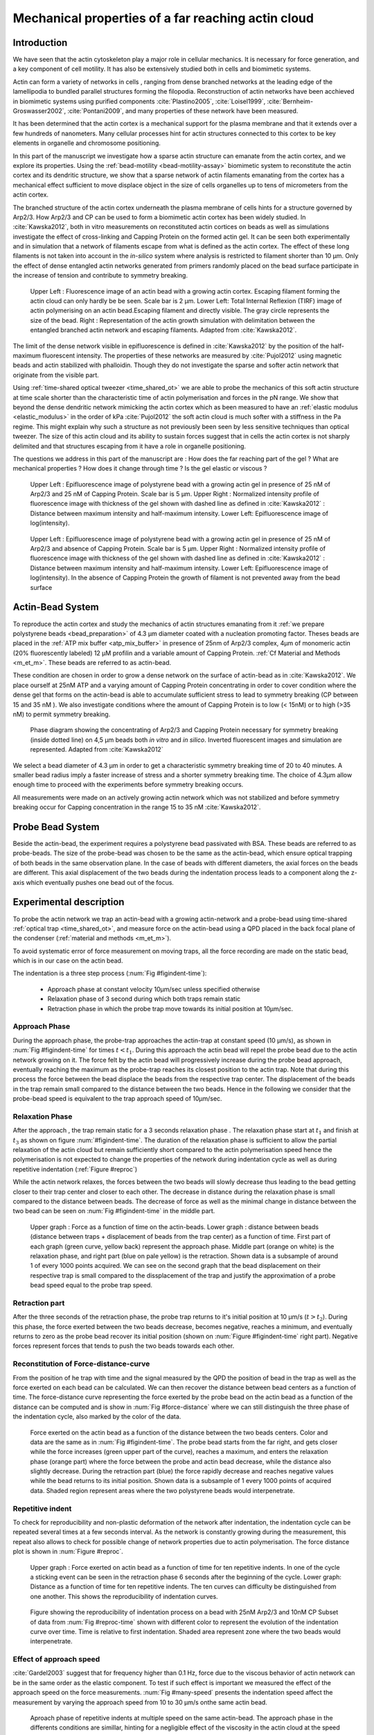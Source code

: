 .. Actin Cloud:

Mechanical properties of a far reaching actin cloud
###################################################
.. 1

Introduction 
*************
.. 2

.. todo::

    Check that all figures are referenced in the text


We have seen that the actin cytoskeleton play a major role in
cellular mechanics. It is necessary for force generation, and a
key component of cell motility. It has also be extensively studied both in
cells and biomimetic systems. 

Actin can form a variety of networks in cells , ranging from dense branched
networks at the leading edge of the lamellipodia to bundled parallel structures
forming the filopodia.  Reconstruction of actin networks have been acchieved in
biomimetic systems using purified components :cite:`Plastino2005`,
:cite:`Loisel1999`, :cite:`Bernheim-Groswasser2002`,  :cite:`Pontani2009`, and
many properties of these network have been measured.

It has been determined that the actin cortex is  a mechanical support for the
plasma membrane and that it extends over a few hundreds of nanometers. Many
cellular processes hint for actin structures connected to this cortex to be
key elements in organelle and chromosome positioning. 

In this part of the manuscript we investigate how a sparse actin structure can
emanate from the actin cortex, and we explore its properties. Using the
:ref:`bead-motility <bead-motility-assay>` biomimetic system to reconstitute
the actin cortex and its dendritic structure, we show that a sparse network of
actin filaments emanating from the cortex has a mechanical effect sufficient to
move displace object in the size of cells organelles  up to tens of micrometers
from the actin cortex.

The branched structure of the actin cortex underneath the plasma membrane of
cells hints for a structure governed by Arp2/3. How Arp2/3 and CP can be used
to form a biomimetic actin cortex has been widely studied. In
:cite:`Kawska2012`, both in vitro measurements on reconstituted actin cortices
on beads as well as simulations investigate the effect of cross-linking and
Capping Protein on the formed actin gel. It can be seen both experimentally and in
simulation that a network of filaments escape from what is defined as the actin
cortex. The effect of these long filaments is not taken into account in the
`in-silico` system where analysis is restricted to filament shorter than 10
µm. Only the effect of dense entangled actin networks generated from primers
randomly placed  on the bead surface participate in the increase of tension and
contribute to symmetry breaking.

.. figure:: /figs/Bead-tirf-fluo-sim.png
    :width: 70%

    Upper Left : Fluorescence image of an actin bead with a growing actin
    cortex. Escaping filament  forming the actin cloud can only hardly be  be
    seen. Scale bar is 2 µm. Lower Left: Total Internal Reflexion (TIRF) image
    of actin polymerising on an actin bead.Escaping filament and directly
    visible. The gray circle represents the size of the bead.  Right :
    Representation of the actin growth simulation with delimitation between the
    entangled branched actin network and escaping filaments.  Adapted from
    :cite:`Kawska2012`.


The limit of the dense network visible in epifluorescence is defined in
:cite:`Kawska2012` by the position of the half-maximum fluorescent intensity.
The properties of these networks are measured by :cite:`Pujol2012` using
magnetic beads and actin stabilized with phalloidin. Though they do not
investigate the sparse and softer actin network that originate from the visible
part.


Using :ref:`time-shared optical tweezer <time_shared_ot>` we are able to probe
the mechanics of this soft actin structure at time scale shorter than the
characteristic time of actin polymerisation and forces in the pN range. We show
that beyond the dense dendritic network mimicking the actin cortex which as
been measured to have an :ref:`elastic modulus <elastic_modulus>` in the order of
kPa :cite:`Pujol2012` the soft actin cloud is much softer with
a stiffness in the Pa regime.  This might explain why such a
structure as not previously been seen by less sensitive techniques than optical
tweezer. The size of this actin cloud and its ability to sustain forces
suggest that in cells the actin cortex is not sharply delimited and that
structures escaping from it have a role in organelle positioning.


The questions we address in this part of the manuscript are :  How does the far
reaching part of the gel ? What are mechanical properties ?  How does it change
through time ?  Is the gel elastic or viscous ?


.. figure:: /figs/intensity_profile_25nM_Arp_20nM_CP_09min.pdf
    :width: 100%

    Upper Left : Epifluorescence image of polystyrene bead with a growing actin
    gel in presence of 25 nM of Arp2/3 and 25 nM of Capping Protein. Scale bar
    is 5 µm.  Upper Right : Normalized intensity profile of fluorescence image
    with thickness of the gel shown with dashed line as defined in
    :cite:`Kawska2012` : Distance between maximum intensity and half-maximum
    intensity.  Lower Left: Epifluorescence image of log(intensity).

.. figure:: /figs/intensity_profile_25nM_Arp_0nM_CP_30min.pdf
    :width: 100%

    Upper Left : Epifluorescence image of polystyrene bead with a growing actin
    gel in presence of 25 nM of Arp2/3 and absence of Capping Protein. Scale bar
    is 5 µm.  Upper Right : Normalized intensity profile of fluorescence image
    with thickness of the gel shown with dashed line as defined in
    :cite:`Kawska2012` : Distance between maximum intensity and half-maximum
    intensity.  Lower Left: Epifluorescence image of log(intensity). In the
    absence of Capping Protein the growth of filament is not prevented away
    from the bead surface

.. todo: scheme of experimental setup.

Actin-Bead System
*****************
.. 2

To reproduce the actin cortex and study the mechanics of actin structures
emanating from it :ref:`we prepare polystyrene beads <bead_preparation>` of 4.3
µm diameter coated with a nucleation promoting factor. Theses beads are placed
in the :ref:`ATP mix buffer <atp_mix_buffer>` in presence of 25nm of Arp2/3
complex, 4µm of monomeric actin (20% fluorescently labeled) 12 µM profilin and
a variable amount of Capping Protein. :ref:`Cf Material and Methods <m_et_m>`.
These beads are referred to as actin-bead.

These condition are chosen in order to grow a dense network on the surface of
actin-bead as in :cite:`Kawska2012`. We place ourself at 25nM ATP and a varying
amount of Capping Protein concentrating in order to cover condition where the
dense gel that forms on the actin-bead is able to accumulate sufficient stress
to lead to symmetry breaking (CP between 15  and 35 nM ). We also investigate
conditions where the amount of Capping Protein is to low (< 15nM) or to high
(>35 nM) to permit symmetry breaking.

.. figure:: /figs/kawska-phase-diagram.png
    :width: 90%

    Phase diagram showing the concentrating of Arp2/3 and Capping Protein
    necessary for symmetry breaking (inside dotted line) on 4,5 µm beads both
    `in vitro` and `in silico`. Inverted fluorescent images and simulation
    are represented. Adapted from :cite:`Kawska2012`



We select a bead diameter of 4.3 µm in order to get a characteristic symmetry
breaking time of 20 to 40 minutes.
A smaller bead radius imply a
faster increase of stress and a shorter symmetry breaking time. 
The choice of 4.3µm allow enough time to proceed with the
experiments before symmetry breaking occurs. 

All measurements were made on an actively growing actin network which
was not stabilized and before symmetry breaking
occur for Capping concentration in the range 15 to 35 nM :cite:`Kawska2012`.

Probe Bead System
*****************
.. 2

Beside the actin-bead, the experiment requires a polystyrene bead passivated
with BSA. These beads are referred to as probe-beads.  The size of the
probe-bead was chosen to be the same as the actin-bead, which ensure optical
trapping of both beads in the same observation plane. In the case of beads with
different diameters, the axial forces on the beads are different. This axial
displacement of the two beads during the indentation process leads to a
component along the z-axis which  eventually pushes one bead out of the focus.




Experimental description
************************
.. 2

To probe the actin network we trap an actin-bead with a growing actin-network
and a probe-bead using time-shared :ref:`optical trap <time_shared_ot>`,  and
measure force on the actin-bead using a QPD placed in the back focal plane of
the condenser (:ref:`material and methods <m_et_m>`).

To avoid systematic error of force measurement on moving traps, all the force
recording are  made on the static bead, which is in our case on the actin bead.


The indentation is a three step process (:num:`Fig #figindent-time`):

    - Approach phase at constant velocity 10µm/sec unless specified otherwise
    - Relaxation phase of 3 second during which both traps remain static
    - Retraction phase in which the probe trap move towards its initial position at 10µm/sec.


Approach Phase
==============
.. 3
 
During the approach phase, the probe-trap approaches the actin-trap at constant speed (10 µm/s), as shown in
:num:`Fig #figindent-time` for times :math:`t < t_1`. During this approach the actin bead
will repel the probe bead due to the actin network growing on it. The force felt
by the actin bead will progressively increase during the probe bead approach,
eventually reaching the maximum as the probe-trap reaches its closest position
to the actin trap. Note that during this process 
the force between the bead displace the beads from the respective trap center. 
The displacement of the beads in the trap remain small compared to the
distance between the two beads. Hence in the following we consider that the probe-bead speed is equivalent to the trap approach speed of 10µm/sec.


Relaxation Phase
================
.. 3

After the approach , the trap remain static for a 3 seconds relaxation phase 
. The relaxation phase start at :math:`t_1` and
finish at :math:`t_3` as shown on figure :num:`#figindent-time`. The duration of the relaxation phase is sufficient to allow the partial
relaxation of the actin cloud  but remain sufficiently short compared to
the actin polymerisation speed hence the polymerisation is not expected to 
change the properties of the network during indentation cycle as well as
during repetitive indentation (:ref:`Figure #reproc`)

While the actin network relaxes, the forces between the two beads will slowly
decrease thus leading to the bead getting closer to their trap center and
closer to each other. The decrease in distance during the relaxation phase is
small compared to the distance between beads. The decrease of force as well as
the minimal change in distance between the two bead can be seen on :num:`Fig #figindent-time`
in the middle part.

.. _figindent-time:

.. figure:: /figs/force_time.png
    :width: 90%
    
    Upper graph : Force as a function of time on the actin-beads.  Lower graph
    : distance between beads (distance between traps + displacement of beads
    from the trap center) as a function of time. First part of each graph
    (green curve, yellow back) represent the approach phase. Middle part
    (orange on white) is the relaxation phase, and right part (blue on pale
    yellow) is the retraction.  Shown data is a subsample of around 1 of every
    1000 points acquired. We can see on the second graph that the bead
    displacement on their respective trap is small compared to the
    dissplacement of the trap and justify the approximation of a probe bead
    speed equal to the probe trap speed.


Retraction part
===============
.. 3


After the three seconds of the retraction phase, the probe trap returns to it's
initial position at 10 µm/s (:math:`t > t_2`). During this phase, the force
exerted between the two beads decrease, becomes negative, reaches a minimum, and
eventually returns to zero as the probe bead recover its initial
position (shown on :num:`Figure #figindent-time` right part). Negative forces
represent forces that tends to push the two beads towards each other.


Reconstitution of Force-distance-curve
======================================
.. 3

From the position of he trap with time and the signal measured by the QPD the
position of bead in the trap as well as the force exerted on each bead can be
calculated. We can then recover the distance between bead centers as a function
of time.  The force-distance curve representing the force exerted by the
probe bead on the actin bead as a function of the distance can be computed and is
show in :num:`Fig #force-distance` where we can still distinguish the three
phase of the indentation cycle, also marked by the color of the data. 



.. _force-distance:
.. figure:: /figs/force-distance.png
    :width: 100%

    Force exerted on the actin bead as a function of the distance between the
    two beads centers. Color and data are the same as in :num:`Fig #figindent-time`. 
    The probe bead starts from the far right, and gets closer
    while the force increases (green upper part of the curve), reaches a
    maximum, and enters the relaxation phase (orange part) where the force
    between the probe and actin bead decrease, while the distance  also
    slightly decrease. During the retraction part (blue) the force rapidly
    decrease and  reaches negative values while the bead returns to its initial
    position. Shown data is a subsample of 1 every 1000 points of acquired
    data. Shaded region represent areas where the two polystyrene beads would
    interpenetrate.


Repetitive indent
=================
.. 3

To check for reproducibility and non-plastic deformation of the network after
indentation, the indentation cycle can be repeated several times at a few seconds
interval. As the network is constantly growing during the measurement, this
repeat also allows to check for possible change of network properties due to actin
polymerisation. The force distance plot is shown in :num:`Figure #reproc`.


.. _reproc-time:

.. figure:: /figs/reproc-time.png
    :width: 100%

    Upper graph : Force exerted on actin bead as a function of time for ten
    repetitive indents. In one of the cycle a sticking event can be seen in the
    retraction phase 6 seconds after the beginning of the cycle. Lower graph:
    Distance as a function of time for  ten repetitive indents. The ten curves
    can difficulty be distinguished from one another.  This shows the
    reproducibility of indentation curves.


.. todo:: 
    fix figure, add gray area. 

.. _reproc:

.. figure:: /figs/reproc.png
    :width: 80%

    Figure showing the reproducibility of indentation process on a bead with
    25nM Arp2/3 and 10nM CP Subset of data from :num:`Fig #reproc-time` shown
    with different color to represent the evolution of the indentation curve
    over time.  Time is relative to first indentation. Shaded area represent
    zone where the two beads would interpenetrate.

Effect of approach speed
========================
.. 3

:cite:`Gardel2003` suggest that for frequency higher than 0.1 Hz, force due to
the viscous behavior  of actin network can be in the same order as the elastic
component. To test if such effect is important we measured the effect of the
approach speed on the force measurements. :num:`Fig #many-speed` presents the
indentation speed affect the measurement by varying the approach speed from 10
to 30 µm/s onthe same actin bead.


.. _many-speed:

.. figure:: /figs/many_speed.png
    :width: 80%

    Aproach phase of repetitive indents at multiple speed on the same actin-bead. The approach phase in the differents conditions are simillar, hinting for a negligible effect of the viscosity  in the actin cloud at the speed considered.



Experimental observations
*************************
.. 3

Using the bead system, we are able to reconstruct actin cortices `in vitro` and
to investigate the mechanical properties inaccessible to other microscopy
techniques like TIRF. Beyond the visible actin cortex we can detect the
presence of an actin structure that have mechanical effects  standing at
distances of :math:`> 10\mu{}m`, hence far beyond the thickness of the actin cortex (~1µm) 
:num:`Figure #cloud-repelling` present a video that shows qualitatively that the actin cloud growing
on actin beads is able to repel free floating probe beads before they reach the
visible reconstituted cortex. 

.. todo:

    add the video online ?


To quantify the distance at which the probe beads are first affected by the actin-cloud
we measure the experimental noise by looking at the fluctuations of the trapped probe bead.

During the indentation we defined :math:`d_0` as the distance at which the
average force felt by the probe bead is higher than the experimental noise.
Typically the standard deviation is 2pN. 

The repartition of :math:`d_0` with the concentration of Capping Protein is
plotted in :num:`Figure #d0-violin`.

 
 
.. _cloud-repelling: 

.. figure:: /figs/cloud-repelling.png
    :width: 100%

    Chronophotography representing the displacement a trapped actin bead in a
    solution with probe bead. During this experiment, the actin bead is kept
    static in the optical trap (marked b the cross) while the stage is moved.
    Scale bar is 5 micrometers. Total movie duration is 21 seconds.


.. _d0-violin:
.. figure:: /figs/d0_violin.png
    :width: 80%

    Repartition of the bead-center distance at which the actin cloud exert a
    force higher than the noise (:math:`d_0`) on the probe bead, as a function of
    capping protein. Shaded region represent the position of the bead surface (4.34 µm)
    and the red line represent the bead surface+1µm (upper bound for the in vitro
    reformed actin cortex measured in :cite:`Kawska2012`). We see in this graph that for symmetry breaking
    conditions (CP 10 nM and 30 nM) the distance at which the actin cloud apply
    force on the probe bead is large compare to the thickness of the actin
    cortex. The distance at which the probe bead is able to detect the presence
    of the actin cloud decrease with increase in concentration of Capping
    Protein that restricts  actin filament growth. The condition in the absence
    of Capping Protein are a particular case as no dense actin network forms
    on the surface of the actin bead. 

Approach phase modeling
=======================
.. 3

To extract mechanical properties using the three phases of the experiement we
decided to model each part (approach, relaxation and retraction) independently.
In particular, we fit force-distance curve of the approach phase using a power
law with 3 fit parameters :math:`\alpha, \beta, \delta`:

.. math::

    F(d) = \beta \times \left(d-\delta\right)^\alpha

In which :math:`F` represent the force exerted on the probe bead, and :math:`d`
is the distance between bead centers. The powerlaw exponent :math:`\alpha` is
expected to be negative as the force decreases with the distance :math:`d`, and
characterizes how fast the force increase as the two
beads approaches. The prefactor :math:`\beta` acts as a scaling factor of the
force. The offset parameter :math:`\delta` shifts the curve on the distance
axis. The model has the particularity that the force on the probe bead tends to
:math:`+\infty` when the distance :math:`d` get  to :math:`\delta`. The force
is undefined for values of :math:`d< \delta`. Hence, the offset distance :math:`\delta`
practically describe the distance at which the optical trap is not able to
indent the network anymore. 

In the case of a hard sphere the value of :math:`\alpha` would tend toward
:math:`-\infty` leading to a infinite force increase at the contact between the
two hard-spheres of same diameter and a value of :math:`\delta` equal to the
diameter of the hard sphere.  In this case :math:`F(d>\delta)=0` and
:math:`F(d<\delta)=\infty`

The optical tweezer we use can apply forces up to 20pN, and the bead we use
have a diameter of 4.34µm , then have a cross section surface of surface of roughly :math:`4.7\mu{}m^2`. Before 
escaping the trap, the probe bead can move up to 1µm from its
trap center. For a material of typical size in the order of tens of µm,  this
leads to a maximum Young's modulus of the indented material in the order of 100
Pa. Any material with a stiffness much higher than 100 Pa can be considered as
infinitely rigid.

.. todo::
    Describe order of magnitude Young's Above.


The elasticity of dense actin gels around polystyrene beads has been measured
in :cite:`Pujol2012` and found to be in the order of kPa.  Therefore teh
optical tweezer are not able to probe the mechanics of the dense gel on the
surface of the bead. The value of :math:`\delta`  is expected to be i:math:`> 4.34 \mu{}m` as it include partially the dense actin gel.

The model can be fitted independently on each experimental
approach phase. An example of such a fit is shown in figure
:num:`Fig #force-distance-fit` and quality of fit can can be measure by the
coefficient of determination :math:`R^2` which has a media value of `0.97`
across all fits.

.. _force-distance-fit:
.. figure:: /figs/force-distance-fit.png
    :width: 100%

    Power law model fitted on approach phase data for one experiment in the
    presence of [CP]=10nM, with the particular values found for the fit
    parameters.  The vertical line represent the point at which the model
    diverges and the force goes to infinity, that is to say :math:`\delta`. The
    shaded region corresponds to the distance at which the two bead would
    interpenetrates. Relaxation (orange) and retraction (blue) data are not fitted.


The approach phase data can be corrected for the distance offset :math:`\delta`
and plot in a log-log scale allowing for a better appreciation of the fit
result. The corrected distance is noted with  `c` indices :math:`d_c = d-
\delta`. In the model the force tends to infinity at :math:`d_c = 0`.




.. _force-distance-log-log:
.. figure:: /figs/force-distance-fit-loglog.png
    :width: 80%

    Force on actin bead  during approach phase as a function of bead distance
    minus distance offset :math:`\delta` plotted on a log-log scale. Black line
    represents the power law model with  correction of the offset distance. Same
    data as :num:`Fig #force-distance` but showing only approach phase. 


In our experiments, the polystyrene beads have a average diameter of 4.34 µm,
thus we expect :math:`\delta` to be higher than the bead diameter.  Data with
:math:`\delta` values lower than 4.34 µm (21 out of 127) are considered as
unphysical and removed from further analysis.

As expected we find negative values for :math:`\alpha`. Surprisingly the value
of alpha does not vary significantly when comparing experiments with different
amount of Capping Protein and stay close to -1, with a mean value of -1.10, and
a standard deviation of 0.38. The distribution of power law exponent can be
seen on :num:`Fig #power-law-exponent`

.. _power-law-exponent:
.. figure:: /figs/alpha_violin.png
    :width: 90%

    Right : Violin plot showing the repartition of power law exponent with the
    concentration of Capping Protein. Left distribution of power law exponent
    :math:`\alpha` regardless of the concentration in Capping Protein. Value of
    exponent lies close to `-1`.


Due to the scale invariance of the inverse power law found above,  all the
approach phases data can be rescaled into a single master-curve. This is done
by dividing the force by the maximum force :math:`F_{max}` reached during the
approach and rescaling the distance by the minimum approach distance from which
:math:`\delta` is subtracted. 

.. figure:: /figs/rescaled_powerlaw.png
    :width: 80%

    Representation of rescale approach data on a log-log scale.  Red and green
    crosses correspond to average values. Blue area corresponds to average +/-
    standard deviation for each average bin. Red dot in the upper right corner
    corresponds to the point (1,1) with respect to which all data has been
    rescaled.
    
    Blue dashed line show a powerlaw fit of the average data for
    :math:`d_c/d_{c,min} < 10` (red cross), fitted slope is :math:`-1.06` . 
    As an eye guide, slope of `-1` and `-1.5` have been represented. 
 


The rescaled data confirm an average power law exponent of :math:`\sim -1`, the
breakdown of the average exponent beyond :math:`d_c/d_{c,min}=10` can be
explained by the statistical effect of having less data for long distance.




.. todo:
    Zero of force is determined by average force on large distance. // bead <Left Mouse>


Variation of parameters with Capping Protein
============================================
.. 3

At the chosen concentration of Arp2/3 the bead system can show symmetry
breaking in the correct range of concentration of Capping Protein of 10 to 30
µM. In absence of Capping Protein the dense dendritic network does not form on
the surface :cite:`Kawska2012`. At low Capping Protein concentrations (:math:`<10 \mu{}M`) it seem not able to generate enough stress to
rupture, and at too high concentration (>35nM) the visible gel is thin and do
not break symmetry either. We then investigated the variation of each of the
fit parameters for concentrating of Capping Protein ranging from 0 to 50 nM.


We have already seen previously that the powerlaw exponent factor |alpha|
didn't vary with the amount of Capping Protein in solution (:num:`Fig #power-law-exponent`). 
The two other parameters investigated are the prefactor
:math:`\beta`. For the same value of :math:`\alpha` and :math:`\delta`, the
higher :math:`\beta` is the stronger the interaction between the two beads for
the same distance |dc|. We can see on :num:`Figure #beta-violin` that the
average value for the prefactor decreases with increase of Capping Protein
concentration. 

.. _beta-violin:
.. figure:: /figs/beta_violin.png
    :width: 80% 

    Violin plot showing the repartition of prefactor with the quantity of
    Capping Protein. Decrease of prefactor with increasing amount of Capping
    Protein indicates a lower force between the probe bead and the actin bead
    for the same corrected distance between bead centers 

The last parameter of our model is :math:`\delta`, distance at which the force
diverges.   It can be seen in :num:`Figure #delta-violin` that with the exception
of zero capping protein, the distance at which the model diverges gets
closer to the diameter of the polystyrene bead as the concentration of Capping
Proteins in the medium increases. It is interesting to see that the distance offset
|delta| is very close from the bead diameter in the absence of capping protein, when no
biomimetic actin cortices forms.  

.. _delta-violin:
.. figure:: /figs/delta_violin.png
    :width: 80% 

    Violin plot showing the variation of the offset distance :math:`\delta`
    with the capping protein concentration. The shaded area represents the
    non-physical region which would correspond to a diverging force beyond the
    contact of the two polystyrene beads. Experimental data with :math:`\delta`
    value in this regions have been excluded from further analysis.


Determination of Young's Modulus
================================
.. 3


.. |E| replace:: :math:`E`

.. |dc| replace:: :math:`d_c`

.. |delta| replace:: :math:`\delta`
.. |alpha| replace:: :math:`\alpha`
.. |beta| replace:: :math:`\beta`

.. |E0| replace:: :math:`E_0`

To determine the mechanical properties of the gel between the actin and the
probe bead, we model it as a purely elastic material. The viscous effects are
neglected in the approach part as the approach at different speed show no
clear effect on the approach curves (:num:`Figure #many-speed`). We consider
the compression of the material between the two beads. The surface of the
compressed material is approximated by the projected surfaces of the bead along the
direction of compression (:math:`\pi R^2`).  The thickness of the compressed
material is taken as being the distance between bead centers corrected by the
distance offset |delta| as any material below delta can be considered as
infinitively rigid for the optical tweezer.

The stress exerted onto the material projected onto the bead surface or radius
:math:`R` can be written : 

.. math::
    
    \sigma = \frac{F}{\pi R^2}

For small deformation the local strain of the material :math:`u` can be written
as a function of the corrected bead position |dc| and the considered location
along the axis between the two bead center :math:`x` : 

.. math::

    u(x)= \frac{d_c-x}{d_c}


We can express the local differential strain around the position |dc| of the
bead : :math:`\partial u = -\partial x/ \partial d_c` in which the minus sign
reflect the choice of the coordinate system: a decrease in :math:`x` with a
positive Young's modulus |E| should lead to an increase of the exerted force.
The localy felt Young's modulus 
at the distance |dc| is then  

.. _eq-E:
.. math::

    E(d_c) = \left.\frac{\partial\sigma}{\partial u}\right|_{d_c}

By injecting the expression of :math:`u` and :math:`\sigma` this lead to :

.. math:: 

    E(d_c) &= -\frac{d_c}{\pi R^2}\times \Big(\frac{dF}{dx}\Big) \Big|_{x=d_c}\\
         &= E_0 d_c^\alpha

In which the value of |E0| can be expressed as function of the power law exponent |alpha| and the prefactor |beta| :

.. math::
    
    E_0 = - \frac{\alpha\beta}{\pi R^2}

Experimentally, the probed Young's modulus corresponds to the average mechanical
properties of the actin cloud between the surface of the actin bead and the
surface of the probe bead and do not reflect the variation of the mechanical
properties of the uncompressed actin cloud with position.
Physically :math:`E_0` correspond to the Young's modulus as a corrected distance of :math:`d_c = 1 \mu{}m` 
(See :num:`Fig #ev`)
The geometry of the
system and the fluorescence signal suggest a decrease of the density of the
actin cloud with the distance from the actin-bead center. All values
reported later represent estimation of elasticity of an effective Young's
modulus. The value of this effective Young's modulus are 3 orders of magnitude
smaller than know elasticity of dendritic gel formed on bead that are in the
order of kPa :cite:`Marcy2004`. 

This difference in elasticity might explain why the mechanical actions of this actin cloud as not been
seen before in other measurement like micro-pipette aspiration,
micro needle deformation or Atomic Force Microscopy indentation that have
sensitivity in the order of nN while the forces exerted by this actin cloud 
are in the order of pN.

Nonetheless, :cite:`Gardel2003` show that such low moduli can be obtain using
sparse entangle actin network, and confirm the idea that the actin-cloud seen
with the optical-tweezer indent experiments has a fundamentally different
structure than the dense dendritic network on the actin
bead surface.

.. _ev:
.. figure:: /figs/E0_violin.png
    :width: 80% 

    Young's Modulus prefactor as a function of capping protein show a decrease of
    average Young's modulus with an increase of Capping Protein concentration.


Mechanical properties
=====================
.. 3


To investigate the mechanical properties of the network that should arise from
a :math:`\alpha = -1` power law, we model the deformation of the actin cloud by
the theory of semi-flexible entangled polymer networks (:cite:`Isambert1996`,
:cite:`MacKintosh1995`, :cite:`Morse1998a`).


The Young's modulus of semiflexible filaments in a 3D environment can be
expressed as a function of filament contour length density :math:`\rho` and the
entanglement length :math:`L_e` as :cite:`Morse1998b`:

.. math::
    
    E= \frac{2.(1+\nu).7.k_BT \rho}{5L_e}

.. |nu| replace:: :math:`\nu`

In which |nu| is the Poisson ratio that allows the conversion from shear to
elastic modulus. Previous study have investigated the non-linear stiffening of
such actin network for large deformation :cite:`Semmrich2008` and found that in
our condition, the linear description of theses networks holds to describe the
actin-cloud.

Similar to :cite:`Morse1998a` we express the entanglement length as a
function of persistence length and filaments density: :math:`L_e\approx L_p^{1/5} \rho^{-2/5}`. We can
reduce the expression of the Young's modulus to a function of the following
parameters : 

    - The Poisson Ratio |nu|, 
    - The persistence lenght of actin filaments :math:`L_p`
    - The mesh size of the network :math:`\xi_0^2 = \rho_0`
    - The "size" of the cloud, for which we use the distance at which the force
      is first significant :math:`d_0`

We need also the consideration that for a general compressible material, the
only variable that changes during compression is the density :math:`\rho`
which could be made to depend on the corrected distance :math:`\rho \to
\rho(d_c)`

Thus leading to :


.. math::
    :label: eqa

    E(d_c)=\frac{ (1+\nu).14.k_BT}{5L_p^{1/5}}\times \rho(d_c)^{7/5}


The scaling exponent of |E| in equation :eq:`eqa` with |dc| should match the exponent
of the experimentally found power law |alpha|. Thus the density can be
expressed in the following form : 

.. math::
    :label: eq-rho

    \rho(d_c)=\rho_0(d_c/d_0)^{5/7\times\alpha}

By the definition of :math:`\rho` in :cite:`Morse1998a` which is
the filament contour length per unit volume, we can determine the 
mesh-size :math:`\xi_0` of the undeformed network: 

.. math::
    \xi_0 = 1/\sqrt\rho_0


By comparing this to the phenomenological fit we can express the elastic
modulus as a function of the distance and the mesh size, as a function of the
fit parameters and characteristic scales of the system.


.. math::
    :label: eqb
    
    E(d_c)     &=  \frac{(1+\nu).14.k_BT}{5L_p^{1/5}\xi_0^{14/5} \left.d_0\right.^{\alpha}}\times \left.d_c\right.^{\alpha}.\\
                    &=  E_0' \times \left.d_c\right.^{\alpha}

In which :math:`E_0'` can be identified as |E0| in :eq:`eqa` to extract the
closed form solution for the meshsize :math:`\xi_0` :

.. math::
        \xi_0=\left(-\frac{({2-\frac{5}{7}\alpha)}.k_BT\pi R^2}{5\alpha \beta L_p^{\frac{1}{5}}\left.d_0\right.^{\alpha}}\right)^{\frac{5}{14}}


The found mesh size is in the order of 0.3 to 0.4 µm which is consistent with previous findings 
:`Morse1998`. The variation of the
meshsize can be seen on :num:`Fig #xi-violin` and does not seem to have a
correlation with the concentration of capping protein. 


.. _xi-violin:
.. figure:: /figs/xi_violin.png
    :width: 80%

    meshsize vs capping.


Despite the fact that the  mesh size is directly related to the offset distance
correction |delta|, a strong correlation can be seen between the two on
:num:`Fig #dxcf`.  This can be explain despite the fact that |delta|
seem correlated with the Concentration in capping protein through the
non-appearance of time in our data analysis.  We will see in a later point that
the value measured for |delta| might be influenced by the time of measurement.


.. _dxcf:
.. figure:: /figs/delta-xi-corr.png
    :width: 80%

    Correlation of the meshsize :math:`\xi_0` with the distance offset |delta|,
    with marginal distribution as histogram on the side and on the top.  Shaded
    regions represent confidence interval at 95%.

:num:`Figure #dxf` shows the relation between the mesh size and the offset
distance |delta| independently for each concentration of Capping Protein.

.. _dxf:
.. figure:: /figs/delta-xi-facets.png
    :width: 80%

    Same figure as :num:`Fig #dxcf` for each concentration of capping protein,
    with linear regression and confidence intervals at 95%

From :eq:`eqa` and :eq:`eqb` by identifying the prefactor it is also possible
to extract the Poisson ratio (|nu|) of the compressed material : 
    
.. math::
    :label: nu=f(alpha)

    \nu =\frac 1 2 \times \left( \frac 5 7.\alpha +1\right)


The Poisson ratio depends only on the powerlaw exponent and thus varies little
with the amount of Capping Protein concentration.  We found value of the
Poisson ratio that are between 0.07 and 0.16 corresponding compressible
foam-like materials that do not expand highly in the direction orthogonal to
the compression axis. Previous study of bulk actin network find a Poisson
ration of 0.5 (incompressible material) for actin concentration of 21.5 µM.  We
suspect that the low actin concentration used in our experiments (4µm) is the
reason for the low Poisson Poisson Ratio. Also the local structure of filaments
emanating from the  bead may explain the large compressibility of our actin
cloud.

.. The lower
.. value we find which are closer to Poisson ratio of polymer network can be
.. explain by the five fold decrease of actin concentration that we use here (4µM)
.. and the different structure of the actin cloud we measure here.

Interpretation
==============
.. 3

The results of our data analysis lead to the interpretation that 
a dense actin gel of elasticity close to ~1kPa is polymerized
on the surface of the actin bead. This stiff gel
cannot be indented by the optical tweezer. Beyond this dense gel a soft
actin cloud with an effective elastic modulus of 1 Pa and below is
present and extends on distances that are several times bigger than the thickness
of the reconstituted actin cortex (:num:`Fig #fig-interpretation`). The
structure of this actin cloud is expected to be quite different from the
dendritic gel and be mostly constituted of loosely entangle actin filaments. 

In this model, the offset distance |delta| correspond to the limit of the dense
dendritic actin network mimicking the actin cortex that grows on actin bead
and which elastic modulus makes it impenetrable by the optical tweezer we use. The
value of |delta| we found are coherent with the measured thickness :math:`e
\simeq \delta - 2.R_{bead}` of the  biomimetic actin cortex as measured by
epifluorescence in :cite:`Kawska2012` and found to be in the range of 1 to 2 µm. The decrease
of |delta| with Capping Protein is also coherent with the decrease of gel
thickness. 

.. The value of |delta| close to the bead radius also correspond to the
.. absence of formation of biomimetic cortices in the absence of Capping Protein.

The filaments composing the actin cloud emanate directly from the actin
cortex in which the nucleation of actin polymerisation started at the surface
of the bead. Eventually, a few filaments can escape from the network and are
capped by the Capping Protein only when the growing extremity is already several
micrometers from the bead surface. 

.. _fig-interpretation:
.. figure:: /figs/interp-delta.png
    :width: 60%

    A ) Schematic of an actin cloud. Left:  The actin bead triggers actin
    polymerisation. Right Probe Bead. On the surface of the actin bead a dense
    and dendritic network forms a biomimetic actin cortex with an elastic
    modulus close to the kPa (Dark Green). From this actin cortex emanate a
    softer actin structure : The actin cloud . The actin cloud is  loosely
    entangled network formed by the filaments escaping from the bead actin
    cortex and extends on several micrometers. The actin cloud has an average
    elastic modulus which is several order of magnitude softer than the actin
    cortex. B ) From the point of view of the probe bead in optical tweezer, the
    system (actin-bead+actin cortex) behave as a hard-sphere of radius
    :math:`\delta-R`


The thickness of the actin cortex :math:`e` as measured in :cite:`Kawska2012`
increases with time during the polymerisation of actin. We can predict that the
offset distance |delta| should increase with time, except in the absence of
Capping Protein where no actin cortices form. This can be verified on
:num:`figure #time-delta-corr` that show the evolution of |delta| as a function
of polymerisation time. 

.. _time-delta-corr:
.. figure:: /figs/time-delta-corr.png
    :width: 80%

    Distance offset |delta| as a function of time (min) since mix of actin, ATP
    and beads. Linear fit with confidence interval at 95% (light shaded area)
    and bead surface (dark shaded area). Sample in the absence of Capping
    Protein are not taken into account in the regression (Pink +). The increase
    of |delta| with time is coherent with the measured increase of the gel
    thickness :math:`e` as measured in :cite:`Kawska2012`


Relaxation phase
****************
.. 2

The approach phase of the indentation cycle has been modeled with a purely
elastic mode. However, the force distance plot shows a significant dissipation
marked by an hysteresis :num:`Fig #force-distance`. The repetitive indent cycle giving the same
force-distance curves (:num:`Fig #reproc`) allow to exclude plastic deformation 
. We can hence reject the hypothesis of ruptures of the
actin meshwork or breakage near the entanglement points.

The theory of entangled filaments networks that allowed us to understand the link between the phenomenological
model and the mechanical properties of the network also propose a relation to
explain the relaxation of the network. 

In this model :cite:`Morse1998a`, the visco elastic modulus  |E| is a function of time
and can be written as :math:`E(t) = E\times \chi(t)` with 

.. math ::
    :label: chi

    \chi(t)=\sum_{n, odd} \frac{8}{n^2 \pi^2}exp\left(- \frac{n^2\pi^2 t}{ \tau_{rep}} \right)

.. |Drep| replace:: :math:`D_{rep}`
.. |tau| replace:: :math:`\tau_{rep}`

In which :math:`\tau_{rep} = \frac{l_f^2}{D_{rep}}` is a single fit parameter
that depends on diffusion constant for filament reptation |Drep| and the
filaments length :math:`l_f`. In this form, :math:`\chi` is a sum of
exponential decays with well defined characteristic timescales and amplitudes
that decreases as :math:`1/n^2`. To fit this model to the data of the
relaxation phase, we can limit ourselves to the first 40 terms of the sum as
any of the subsequents terms represent timescales we cannot reach with out
experimental resolution. 

It should be noted that  the value of :math:`\chi(t=0)` is 1 and should be
treated particularly in order to insure continuity of the force applied on the
actin-bead in the model.

Using this sum of exponential decays is coherent with the common findings of
power-laws found in the frequency-dependant shear modulus of both `in vivo` and `in vitro` actin
networks as well as the relaxation behavior found in cells.

In order to determine :math:`\tau_{rep}`, the Young's modulus determined in the
approach phase is used and the model is fitted against the relaxation data.  A
result of such a fit can be seen on :num:`Fig #fit-3-phases`. The value of
|tau| are highly variable and the fit can be difficult when the relaxation is
slow or in the order of the measured noise. Variation of |tau| with the
concentration in Capping Protein can be seen on :num:`figure #tau-violin`, and
one example of fit on the :num:`figure #fit-3-phases`

.. _fit-3-phases:
.. figure:: /figs/3phases.png
    :width: 80%

    Force as a function of time as well as fit for the 3 phases, approach,
    relaxation and retraction.

.. _tau-violin:
.. figure:: /figs/tau_violin.png
    :width: 80%

    Violin plot showing the repartition of |tau| as a function of capping
    protein. Outlier (|tau| negative or greater than tens of minutes removed)




We can see here that the polymer model introduced in :cite:`Morse1998a` allow
to completely fit the succession of approach and relaxation phases.  To check if
the fit parameters give realistic value, we can estimate the diffusion constant
for filament reptation |Drep|. 

.. math:: 

    D_{rep} &= \frac{k_bT}{\gamma l_f} \\


In which :math:`\gamma\approx {2\pi\eta_s}/{ln(\xi_0/d_f)}` is the friction
coefficient per unit length. :math:`\gamma` depends on the solvent viscosity
:math:`\eta_s`, the mesh-size :math:`\xi_0` and the filament diameter
:math:`d_f` (:math:`~7nm` for actin).  We use :math:`\eta_s=10^{-3} Pa\times s`
for water and a mesh size in the order of 400nm as determined from the approach phase
(:num:`Fig #tau-violin`). Using |tau| given by the fit, this lead to filaments
length ranging from 3 to 8 µm, which is consistent with TIRF experiments and simulation as done in :cite:`Kawska2012`.


Retraction Phase
================
.. 3

During the retraction phase the force decreases, becomes negative after a
retraction of 3 to 4 µm, and show a slow  return to 0 at large distance.
Sticking event can be seen when the force becomes abruptly negative before
relaxing as fast. :num:`Figure #sticking-event` show such a sticking even
happening during an indentation cycle.

.. _sticking-event:
.. figure:: /figs/sticking-event.png
    :width: 80%

    A sticking event at `d=15µm` where the force can be seen decreasing rapidly
    up to -18 pN before quickly returning to its normal value. A second smaller
    sticking even is present at `d=12µm` Sticking even appear roughly 20% of
    the experiments.

We assume that the sticking events are characteristic to non-specific interaction
between the probe bead and the actin cloud.  In the case when no sticking even
is present, we assume partial closing of the actin cloud beyond the
probe bead during the relaxation phase and model the retraction curve as a
transition between the damped-approach curve and a penetration of the probe
bead through the closing actin cloud.

Durring the approach phase the force exerted on the actin-bead is
:math:`F(d)=\beta(d-\delta)^\alpha`. During the relaxation phase the force
decrease from :math:`F(t_1)` to :math:`F(t_2)` with the relation :

.. math::

    \frac{F(t_2)}{F(t_1)} = \chi(t_2-t_1)

We can write that the force exerted on the actin-bead during the retraction can
be written as a sum of the force felt during the approach, damped during the
relaxation (:math:`F_{da}`), plus a force due to the closing of the actin
network behind the bead :math:`F_{closing}`.

.. math::

    F_{ret}(d) &= F_{da}(d) + F_{closing}(d)\\
    F_{ret}(d) &= \chi(t_2-t_1).\beta(d-\delta)^\alpha+ F_{closing}(d)

:math:`F_{closing}` is computed using the fit parameter |alpha|, |beta|, |delta| and :math:`\tau_{rep}` (:num:`Fig #retract-powerlaw`).

On a double logarithmic scale and at long distance :math:`F_{closing}` also seem to
follow a power low (:math:`F_{plaw}`), when no sticking events are present.

.. _retract-powerlaw:
.. figure:: /figs/retract-powerlaw.png
    :width: 100%

    Left : Retraction phase with approach phase fit damped by
    :math:`\chi(t_2-t1)` in green. Blue area under the curve is plotted on a
    log-log scale on the right, follow a powerlaw.


:math:`F_{ret}(d)` seem though to follow the force felt durring the approached damped by :math:`\chi(t)` (:math:`F_{da}`) for :math:`d
\simeq{D_{bead}}` and :math:`F_{da}+F_{plaw}` for :math:`d > 10µm`.  The
typical size of the bead being :math:`D_{bead}` we expect the transition from
one regime to the other to be done on a length scale of :math:`D_{bead}` Thus
we use a smoothing function which is a convolution between the projected bead
area and a linear ramp function which can be seen on :num:`figure #interp`

.. _interp:
.. figure:: /figs/interpolation.png
    :width: 90%

    Interpolation function used to smooth the transition from :math:`F_{da}` to
    :math:`F_{da}+F_{plaw}` 


The complete retraction force can be seen on :num:`figure #fit-3-phases` and is equal to 

.. math::

    F_{ret}(d) &= F_{da}(d)\times(1-S(d)) + F_{plad}(d)\times S(d)\\


Where :math:`S(d)` is the interpolation function for a bead of 4.34 µm
diameter. We can see that the model fit correctly the retraction and especially
the position and value of the minimum of the retraction function without
fitting parameter when we use the diameter of the probe bead as a typical scale
for the transition when changing direction.

Discussion
**********
.. 2


The actin cytoskeleton plays an important role in many cellular functions.  The
actin cortex, just beneath the cell membrane is not only a crucial structure
for cell motility and the mechanical properties, it is also an essential
component in cell division and the positioning of the spindle.
Other actin structures, that spawn from the nucleus to the cell membrane are
responsible for cells organelles positioning like in plants where the nucleus is
to ward the anticlinal wall of the cell :cite:`Iwabuchi2010`, or during
nurses cell maturation where the nucleus pushed away from the dumping canal:cite:`Huelsmann2013`. The mechanical link from the
outside of the cells to the nucleus using actin bundles has already been show previously
:cite:`Jaalouk2009`. We show here that these actin structure should not be the
only one taken into account to explain organelles positioning.


Our experiments shows the existence of a sparse and stiff actin cloud emanating
from a biomimetically reconstituted actin cortex.  This actin cloud is capable
of staining forces of
tens of pico newtons, enough to hold organelles in place. Using polymer physics
we are able to model the behavior of such an actin cloud and
measure many of its mechanical properties. It provides an
actin scaffold capable of deforming non-plastically. At time scale of few
seconds if behaves mostly elastically with an elastic modulus of a few Pascal.
The Poisson ratio of the actin cloud varies from 0.05 to 0.2 hinting for a
sparse structure of loosely entangle filaments forming a meshwork with a
typical mes size of 300 to 400 nm. 

The filaments at the origin of this loosely entangled network would emanate from
the dense actin cortex that can be seen and simulated on actin-beads
:cite:`Kawska2012` and the evolution of parameters of this actin cloud are
coherent with the preceding studies on biomimetically reconstituted actin
cortices. Recently the role of actin network with similar properties as the
actin cloud have been described in cells such as `Xenopus` Oocyte
:cite:`Feric2013`. Poisson ratios of actin networks have been
measured in bulk to be higher :cite:`Gardel2003` but are not inconsistent with our measurement at lower actin concentration.

.. that what found here, but
.. cannot explain the low or even negative Poisson ratio that can be found in
.. pluripotent cells :cite:`Pagliara2014`. 


The actin cloud provides a novel structure that should be studied further to
understand the positioning of organelles in cells and to study which role this sparse
actin structure plays in the formation of other actin networks inside cells.

In particular microrheology experiments could be performed on the growing actin
cloud in order to further  characterize frequency dependence of the mechanical
properties  of the actin cloud. The effect of cross linking and network
branching is crucial for the happening of symmetry breaking on bead system, and
would likely play a role in the structure of the actin cloud. A confined
geometry and direct polymerisation on membrane, or the effect of myosin motors
might allow to alter the properties of the actin cloud.

All these could be cellular mechanisms to use the actin cloud in order
to efficiently form structures needed for its function.
Further studies of the actin cloud on biomimetic or `in vivo` system are
challenging, but would lead to a better understanding of the mechanics of the
cells and its control.






.. .. can reorganize in parallel structure \cite{reymann_nucleation_2010}
.. 
.. .. network in cell anchored to cortical actin network. \cite{schuh_new_2008,
..     chaigne_soft_2013, iwabuchi_actin_2010, lenart_contractile_2005}
.. 
.. 
.. :cite:`Schuh2008` show that a sparse actin network contracted by
.. ..           myosin that like the cortex to the spindle is necessary for its
.. ..           migration
.. 
.. ..         - :cite:`Schuh2008` show that a sparse actin network contracted by
.. ..           myosin that like the cortex to the spindle is necessary for its
.. ..           migration.
.. 
.. - Organelles are supported by .. gravity thing :cite:`Feric2013`
.. 
.. 
.. Rough explanation beta/delta/cp
.. 
.. INfinite cappingfilamanet immedaitely capped.
.. 
.. Important psitionning of nucleus :cite:`Huelsmann2013` mechanics link from
.. external  environemt bundle intergrins cite{jaalouk_mechanotransduction_2009}
.. 
.. Actin network emanating can sutain forces up to 10 pN sufficient for draging
.. organelss inside cell
.. 
.. can allow a constantly polymerizing cortical network to push throughout the
.. inside of a cell and exert sufficient forces to move organelles and chromosomes
.. \cite{kumaran_chromatin_2008}
.. 
.. 
.. Indeed, networks observed inside cells are generally anchored to cortical actin
.. network \cite{schuh_new_2008, chaigne_soft_2013, iwabuchi_actin_2010,
.. lenart_contractile_2005}
.. 
.. 
.. We here reproduce a system that show how from a dense branched actin network
.. can emanate an actin cloud structure with mechanical force sufficient to move
.. organelles. This actin-cloud by the way it is form is linked to actin cortex
.. and provide a scafold to build larger structure linked together.
.. 
..  - should do microrheology
..    - measure average properties
..  - inquery the amount of branching. 
..  - better understand the retraction part. 
..  - How woudl this differ in the inside geometry.
..    - Astonishingly it is the same -1 law that is found for flexible polymers :cite:`pincus witten`
..  - how would this sparse actin network react in the addition of myosin ? bunddling ? firning parallel structure in lamelipodia ? 
..  - 
.. 
.. Conclusion
.. **********
.. .. 2
.. 
.. The actin cortex can be reproduced `in vitro` on polystyrene beads. It is
.. polymerized by the activation  of the Arp2/3 complex on the surface of
.. polystyrene beads. Near the surface of the gel forms a dense dendritic actin
.. network with elastic modulus of kPa. This gel can be seen by fluorescence when
.. using fluorescent actin.
.. 
.. The transition from his dense network mimicking actin cortex to the solution
.. medium is not sharp. On beads system there is a large transition zone of
.. several micrometers through a soft actin structure that we call the
.. actin-cloud.  We determined the mechanical properties of these actin clouds and
.. determines their viscoelastic properties.  The actin cloud are very soft in
.. comparison to the dense gel with Young's modulus several order of magnitude lower
.. (pa). Nonetheless these actin cloud are capable of supporting force sufficient
.. to move cells organelles, and do not deform plastically.  
.. 
.. The properties of these actin cloud are well explained by polymer theory of
.. loosely entangle actin network and the predicted viscoelastic properties are in
.. agreement with our measurement. Values founds are also in agreement with bulk
.. measurement with measurement of properties of actin gel measurement in gels,
.. but also suggest that lower Poisson ratio can be observed in the actin
.. structure.
.. 
.. The mechanical effect of the actin cloud can thus not be ignored in cellular
.. context. It provides the correct range of force and spawn over a sufficient
.. distance to position organelles, and could be used to position many cellular
.. structure. The actin cloud also provide a sparse actin structure that could be
.. easily remodeled by other actors of the cell to form already known structures.
.. 
.. 
.. .. Doublets:
.. 
.. Doublets
.. ********
.. 
.. .. Oocytes:
.. 
.. Oocytes
.. *******

.. :cite:`Lenart 2014 ?? starfish (read  it first)`

.. .. figure:: /figs/actin-cloud.png
..     :width: 40%
.. 
..     The "actin cloud" from which polymerize actin filament branched by Arp2/3 and capped by CP
..     — Congratulatin for your HDR – 
    
